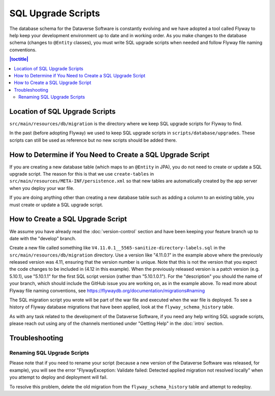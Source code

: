 ===================
SQL Upgrade Scripts
===================

The database schema for the Dataverse Software is constantly evolving and we have adopted a tool called Flyway to help keep your development environment up to date and in working order. As you make changes to the database schema (changes to ``@Entity`` classes), you must write SQL upgrade scripts when needed and follow Flyway file naming conventions.

.. contents:: |toctitle|
	:local:

Location of SQL Upgrade Scripts
-------------------------------

``src/main/resources/db/migration`` is the directory where we keep SQL upgrade scripts for Flyway to find.

In the past (before adopting Flyway) we used to keep SQL upgrade scripts in ``scripts/database/upgrades``. These scripts can still be used as reference but no new scripts should be added there.

How to Determine if You Need to Create a SQL Upgrade Script
-----------------------------------------------------------

If you are creating a new database table (which maps to an ``@Entity`` in JPA), you do not need to create or update a SQL upgrade script. The reason for this is that we use ``create-tables`` in ``src/main/resources/META-INF/persistence.xml`` so that new tables are automatically created by the app server when you deploy your war file.

If you are doing anything other than creating a new database table such as adding a column to an existing table, you must create or update a SQL upgrade script.

.. _create-sql-script:

How to Create a SQL Upgrade Script
----------------------------------

We assume you have already read the :doc:`version-control` section and have been keeping your feature branch up to date with the "develop" branch.

Create a new file called something like ``V4.11.0.1__5565-sanitize-directory-labels.sql`` in the ``src/main/resources/db/migration`` directory. Use a version like "4.11.0.1" in the example above where the previously released version was 4.11, ensuring that the version number is unique. Note that this is not the version that you expect the code changes to be included in (4.12 in this example). When the previously released version is a patch version (e.g. 5.10.1), use "5.10.1.1" for the first SQL script version (rather than "5.10.1.0.1"). For the "description" you should the name of your branch, which should include the GitHub issue you are working on, as in the example above. To read more about Flyway file naming conventions, see https://flywaydb.org/documentation/migrations#naming

The SQL migration script you wrote will be part of the war file and executed when the war file is deployed. To see a history of Flyway database migrations that have been applied, look at the ``flyway_schema_history`` table.

As with any task related to the development of the Dataverse Software, if you need any help writing SQL upgrade scripts, please reach out using any of the channels mentioned under "Getting Help" in the :doc:`intro` section.

Troubleshooting
---------------

Renaming SQL Upgrade Scripts
~~~~~~~~~~~~~~~~~~~~~~~~~~~~

Please note that if you need to rename your script (because a new version of the Dataverse Software was released, for example), you will see the error "FlywayException: Validate failed: Detected applied migration not resolved locally" when you attempt to deploy and deployment will fail.

To resolve this problem, delete the old migration from the ``flyway_schema_history`` table and attempt to redeploy.
